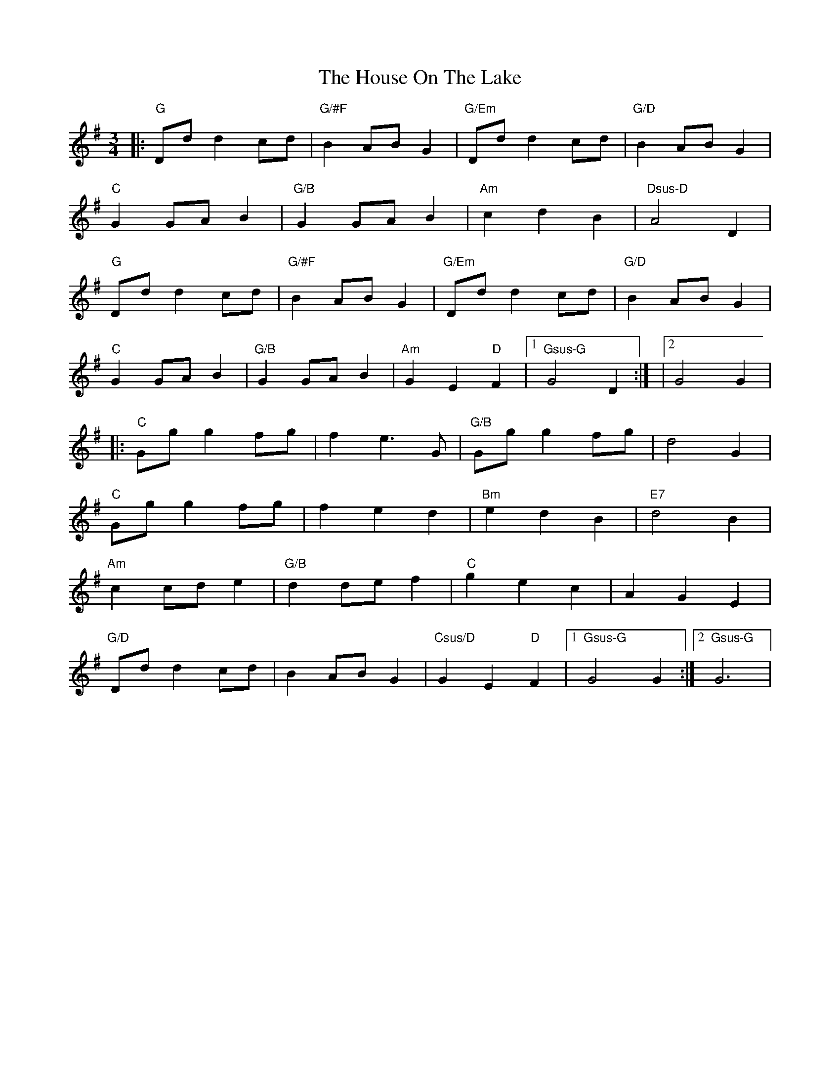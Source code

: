 X: 1
T: House On The Lake, The
Z: Amy Cann
S: https://thesession.org/tunes/15795#setting29716
R: waltz
M: 3/4
L: 1/8
K: Gmaj
|:"G" Dd d2 cd |"G/#F" B2 AB G2 |"G/Em"Dd d2 cd |"G/D" B2 AB G2 |/
"C"G2 GA B2 |"G/B" G2 GA B2 |"Am" c2 d2 B2 |"Dsus-D" A4 D2   |/
"G"Dd d2 cd |"G/#F" B2 AB G2 | "G/Em" Dd d2 cd |"G/D" B2 AB G2 |/
"C"G2 GA B2 |"G/B" G2 GA B2 | "Am" G2 E2 "D"F2 |1"Gsus-G" G4 D2 :| |2 G4 G2 |/
|:"C"Gg g2 fg | f2 e3 G |"G/B" Gg g2 fg | d4 G2 |/
"C"Gg g2 fg | f2 e2 d2 |"Bm" e2 d2 B2 |"E7" d4 B2 |/
"Am"c2 cd e2  |"G/B" d2 de f2 |"C"g2 e2 c2 | A2 G2 E2 |/
"G/D"Dd d2 cd | B2 AB G2 | "Csus/D"G2 E2 "D"F2 |1"Gsus-G"G4 G2 :|2 "Gsus-G"G6 |[/

